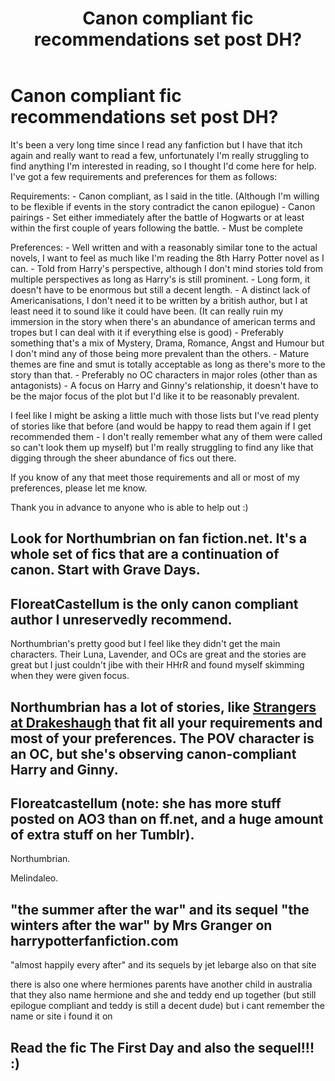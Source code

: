 #+TITLE: Canon compliant fic recommendations set post DH?

* Canon compliant fic recommendations set post DH?
:PROPERTIES:
:Author: RobotsVsLions
:Score: 6
:DateUnix: 1579481083.0
:DateShort: 2020-Jan-20
:FlairText: Request
:END:
It's been a very long time since I read any fanfiction but I have that itch again and really want to read a few, unfortunately I'm really struggling to find anything I'm interested in reading, so I thought I'd come here for help. I've got a few requirements and preferences for them as follows:

Requirements: - Canon compliant, as I said in the title. (Although I'm willing to be flexible if events in the story contradict the canon epilogue) - Canon pairings - Set either immediately after the battle of Hogwarts or at least within the first couple of years following the battle. - Must be complete

Preferences: - Well written and with a reasonably similar tone to the actual novels, I want to feel as much like I'm reading the 8th Harry Potter novel as I can. - Told from Harry's perspective, although I don't mind stories told from multiple perspectives as long as Harry's is still prominent. - Long form, it doesn't have to be enormous but still a decent length. - A distinct lack of Americanisations, I don't need it to be written by a british author, but I at least need it to sound like it could have been. (It can really ruin my immersion in the story when there's an abundance of american terms and tropes but I can deal with it if everything else is good) - Preferably something that's a mix of Mystery, Drama, Romance, Angst and Humour but I don't mind any of those being more prevalent than the others. - Mature themes are fine and smut is totally acceptable as long as there's more to the story than that. - Preferably no OC characters in major roles (other than as antagonists) - A focus on Harry and Ginny's relationship, it doesn't have to be the major focus of the plot but I'd like it to be reasonably prevalent.

I feel like I might be asking a little much with those lists but I've read plenty of stories like that before (and would be happy to read them again if I get recommended them - I don't really remember what any of them were called so can't look them up myself) but I'm really struggling to find any like that digging through the sheer abundance of fics out there.

If you know of any that meet those requirements and all or most of my preferences, please let me know.

Thank you in advance to anyone who is able to help out :)


** Look for Northumbrian on fan fiction.net. It's a whole set of fics that are a continuation of canon. Start with Grave Days.
:PROPERTIES:
:Author: lindsayquayle
:Score: 5
:DateUnix: 1579491012.0
:DateShort: 2020-Jan-20
:END:


** FloreatCastellum is the only canon compliant author I unreservedly recommend.

Northumbrian's pretty good but I feel like they didn't get the main characters. Their Luna, Lavender, and OCs are great and the stories are great but I just couldn't jibe with their HHrR and found myself skimming when they were given focus.
:PROPERTIES:
:Author: chlorinecrownt
:Score: 3
:DateUnix: 1579500733.0
:DateShort: 2020-Jan-20
:END:


** Northumbrian has a lot of stories, like [[https://archiveofourown.org/works/1623053/chapters/3460562][Strangers at Drakeshaugh]] that fit all your requirements and most of your preferences. The POV character is an OC, but she's observing canon-compliant Harry and Ginny.
:PROPERTIES:
:Author: MTheLoud
:Score: 2
:DateUnix: 1579524864.0
:DateShort: 2020-Jan-20
:END:


** Floreatcastellum (note: she has more stuff posted on AO3 than on ff.net, and a huge amount of extra stuff on her Tumblr).

Northumbrian.

Melindaleo.
:PROPERTIES:
:Author: sazzy14103
:Score: 2
:DateUnix: 1579655169.0
:DateShort: 2020-Jan-22
:END:


** "the summer after the war" and its sequel "the winters after the war" by Mrs Granger on harrypotterfanfiction.com

"almost happily every after" and its sequels by jet lebarge also on that site

there is also one where hermiones parents have another child in australia that they also name hermione and she and teddy end up together (but still epilogue compliant and teddy is still a decent dude) but i cant remember the name or site i found it on
:PROPERTIES:
:Author: randomredditor12345
:Score: 1
:DateUnix: 1579484817.0
:DateShort: 2020-Jan-20
:END:


** Read the fic The First Day and also the sequel!!! :)
:PROPERTIES:
:Score: 1
:DateUnix: 1579497817.0
:DateShort: 2020-Jan-20
:END:

